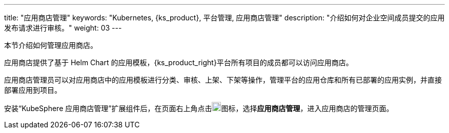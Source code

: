 ---
title: "应用商店管理"
keywords: "Kubernetes, {ks_product}, 平台管理, 应用商店管理"
description: "介绍如何对企业空间成员提交的应用发布请求进行审核。"
weight: 03
---



本节介绍如何管理应用商店。

应用商店提供了基于 Helm Chart 的应用模板，{ks_product_right}平台所有项目的成员都可以访问应用商店。

应用商店管理员可以对应用商店中的应用模板进行分类、审核、上架、下架等操作，管理平台的应用仓库和所有已部署的应用实例，并直接部署应用到项目。

安装“KubeSphere 应用商店管理”扩展组件后，在页面右上角点击image:/images/ks-qkcp/zh/icons/grid.svg[grid,18,18]图标，选择**应用商店管理**，进入应用商店的管理页面。